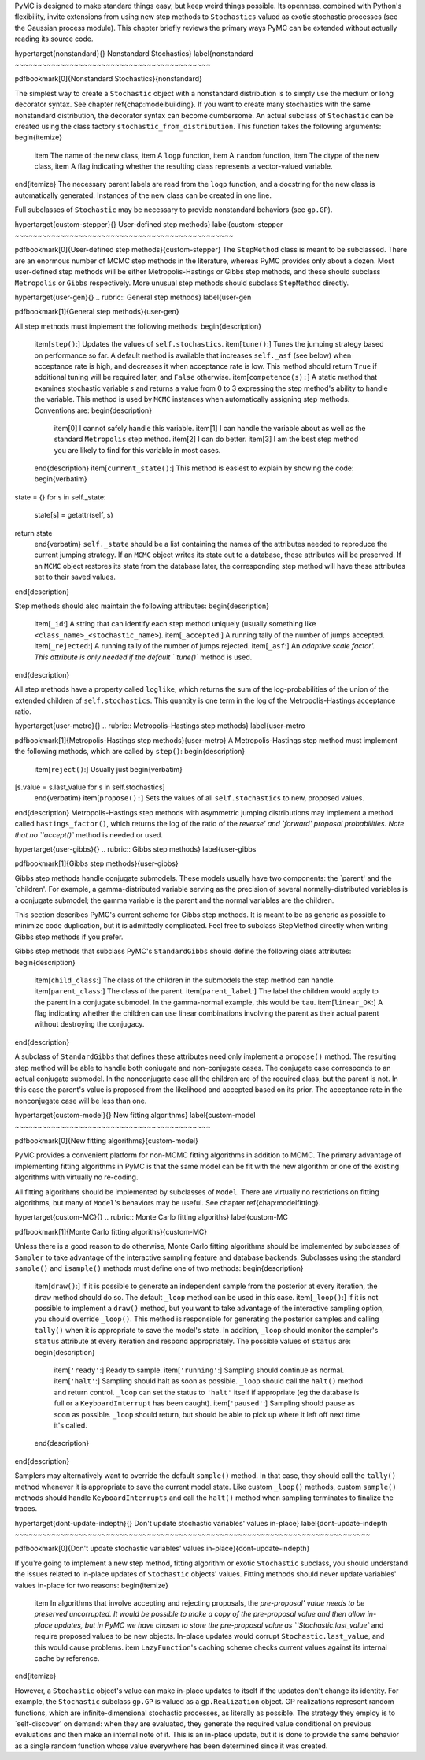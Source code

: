 PyMC is designed to make standard things easy, but keep weird things possible. Its openness, combined with Python's flexibility, invite extensions from using new step methods to ``Stochastics`` valued as exotic stochastic processes (see the Gaussian process module). This chapter briefly reviews the primary ways PyMC can be extended without actually reading its source code. 

\hypertarget{nonstandard}{}
Nonstandard Stochastics} \label{nonstandard
~~~~~~~~~~~~~~~~~~~~~~~~~~~~~~~~~~~~~~~~~~~

\pdfbookmark[0]{Nonstandard Stochastics}{nonstandard}

The simplest way to create a ``Stochastic`` object with a nonstandard distribution is to simply use the medium or long decorator syntax. See chapter \ref{chap:modelbuilding}. If you want to create many stochastics with the same nonstandard distribution, the decorator syntax can become cumbersome. An actual subclass of ``Stochastic`` can be created using the class factory ``stochastic_from_distribution``. This function takes the following arguments:
\begin{itemize}
   \item The name of the new class,
   \item A ``logp`` function,
   \item A ``random`` function,
   \item The dtype of the new class,
   \item A flag indicating whether the resulting class represents a vector-valued variable.
\end{itemize}
The necessary parent labels are read from the ``logp`` function, and a docstring for the new class is automatically generated. Instances of the new class can be created in one line.

Full subclasses of ``Stochastic`` may be necessary to provide nonstandard behaviors (see ``gp.GP``).

\hypertarget{custom-stepper}{}
User-defined step methods} \label{custom-stepper
~~~~~~~~~~~~~~~~~~~~~~~~~~~~~~~~~~~~~~~~~~~~~~~~

\pdfbookmark[0]{User-defined step methods}{custom-stepper}
The ``StepMethod`` class is meant to be subclassed. There are an enormous number of MCMC step methods in the literature, whereas PyMC provides only about a dozen. Most user-defined step methods will be either Metropolis-Hastings or Gibbs step methods, and these should subclass ``Metropolis`` or ``Gibbs`` respectively. More unusual step methods should subclass ``StepMethod`` directly.

\hypertarget{user-gen}{}
.. rubric:: General step methods} \label{user-gen


\pdfbookmark[1]{General step methods}{user-gen}

All step methods must implement the following methods:
\begin{description}
   \item[``step()``:] Updates the values of ``self.stochastics``.
   \item[``tune()``:] Tunes the jumping strategy based on performance so far. A default method is available that increases ``self._asf`` (see below) when acceptance rate is high, and decreases it when acceptance rate is low. This method should return ``True`` if additional tuning will be required later, and ``False`` otherwise.
   \item[``competence(s):``] A static method that examines stochastic variable `s` and returns a value from 0 to 3 expressing the step method's ability to handle the variable. This method is used by ``MCMC`` instances when automatically assigning step methods. Conventions are:
   \begin{description}
      \item[0] I cannot safely handle this variable. 
      \item[1] I can handle the variable about as well as the standard ``Metropolis`` step method.
      \item[2] I can do better.
      \item[3] I am the best step method you are likely to find for this variable in most cases.
   \end{description}
   \item[``current_state()``:] This method is easiest to explain by showing the code:
   \begin{verbatim}
state = {}
for s in self._state:
    state[s] = getattr(self, s)
return state      
   \end{verbatim}
   ``self._state`` should be a list containing the names of the attributes needed to reproduce the current jumping strategy. If an ``MCMC`` object writes its state out to a database, these attributes will be preserved. If an ``MCMC`` object restores its state from the database later, the corresponding step method will have these attributes set to their saved values.
\end{description}

Step methods should also maintain the following attributes:
\begin{description}
   \item[``_id``:] A string that can identify each step method uniquely (usually something like ``<class_name>_<stochastic_name>``).
   \item[``_accepted``:] A running tally of the number of jumps accepted.
   \item[``_rejected``:] A running tally of the number of jumps rejected.   
   \item[``_asf``:] An `adaptive scale factor'. This attribute is only needed if the default ``tune()`` method is used.
\end{description}

All step methods have a property called ``loglike``, which returns the sum of the log-probabilities of the union of the extended children of ``self.stochastics``. This quantity is one term in the log of the Metropolis-Hastings acceptance ratio.


\hypertarget{user-metro}{}
.. rubric:: Metropolis-Hastings step methods} \label{user-metro


\pdfbookmark[1]{Metropolis-Hastings step methods}{user-metro}
A Metropolis-Hastings step method must implement the following methods, which are called by ``step()``:
\begin{description}

   \item[``reject()``:] Usually just
   \begin{verbatim}
[s.value = s.last_value for s in self.stochastics]
   \end{verbatim}
   \item[``propose():``] Sets the values of all ``self.stochastics`` to new, proposed values.
\end{description}
Metropolis-Hastings step methods with asymmetric jumping distributions may implement a method called ``hastings_factor()``, which returns the log of the ratio of the `reverse' and `forward' proposal probabilities. Note that no ``accept()`` method is needed or used.

\hypertarget{user-gibbs}{}
.. rubric:: Gibbs step methods} \label{user-gibbs


\pdfbookmark[1]{Gibbs step methods}{user-gibbs}

Gibbs step methods handle conjugate submodels. These models usually have two components: the `parent' and the `children'. For example, a gamma-distributed variable serving as the precision of several normally-distributed variables is a conjugate submodel; the gamma variable is the parent and the normal variables are the children. 

This section describes PyMC's current scheme for Gibbs step methods. It is meant to be as generic as possible to minimize code duplication, but it is admittedly complicated. Feel free to subclass StepMethod directly when writing Gibbs step methods if you prefer.

Gibbs step methods that subclass PyMC's ``StandardGibbs`` should define the following class attributes:
\begin{description}
   \item[``child_class``:] The class of the children in the submodels the step method can handle.
   \item[``parent_class``:] The class of the parent.
   \item[``parent_label``:] The label the children would apply to the parent in a conjugate submodel. In the gamma-normal example, this would be ``tau``.
   \item[``linear_OK``:] A flag indicating whether the children can use linear combinations involving the parent as their actual parent without destroying the conjugacy.
\end{description}

A subclass of ``StandardGibbs`` that defines these attributes need only implement a ``propose()`` method. The resulting step method will be able to handle both conjugate and non-conjugate cases. The conjugate case corresponds to an actual conjugate submodel. In the nonconjugate case all the children are of the required class, but the parent is not. In this case the parent's value is proposed from the likelihood and accepted based on its prior. The acceptance rate in the nonconjugate case will be less than one.

\hypertarget{custom-model}{}
New fitting algorithms} \label{custom-model
~~~~~~~~~~~~~~~~~~~~~~~~~~~~~~~~~~~~~~~~~~~

\pdfbookmark[0]{New fitting algorithms}{custom-model}

PyMC provides a convenient platform for non-MCMC fitting algorithms in addition to MCMC. The primary advantage of implementing fitting algorithms in PyMC is that the same model can be fit with the new algorithm or one of the existing algorithms with virtually no re-coding.

All fitting algorithms should be implemented by subclasses of ``Model``. There are virtually no restrictions on fitting algorithms, but many of ``Model``'s behaviors may be useful. See chapter \ref{chap:modelfitting}. 

\hypertarget{custom-MC}{}
.. rubric:: Monte Carlo fitting algoriths} \label{custom-MC


\pdfbookmark[1]{Monte Carlo fitting algoriths}{custom-MC}

Unless there is a good reason to do otherwise, Monte Carlo fitting algorithms should be implemented by subclasses of ``Sampler`` to take advantage of the interactive sampling feature and database backends. Subclasses using the standard ``sample()`` and ``isample()`` methods must define one of two methods:
\begin{description}
   \item[``draw()``:] If it is possible to generate an independent sample from the posterior at every iteration, the ``draw`` method should do so. The default ``_loop`` method can be used in this case.
   \item[``_loop()``:] If it is not possible to implement a ``draw()`` method, but you want to take advantage of the interactive sampling option, you should override ``_loop()``. This method is responsible for generating the posterior samples and calling ``tally()`` when it is appropriate to save the model's state. In addition, ``_loop`` should monitor the sampler's ``status`` attribute at every iteration and respond appropriately. The possible values of ``status`` are:
   \begin{description}
      \item[``'ready'``:] Ready to sample.
      \item[``'running'``:] Sampling should continue as normal.
      \item[``'halt'``:] Sampling should halt as soon as possible. ``_loop`` should call the ``halt()`` method and return control. ``_loop`` can set the status to ``'halt'`` itself if appropriate (eg the database is full or a ``KeyboardInterrupt`` has been caught).
      \item[``'paused'``:] Sampling should pause as soon as possible. ``_loop`` should return, but should be able to pick up where it left off next time it's called.
   \end{description}
\end{description}

Samplers may alternatively want to override the default ``sample()`` method. In that case, they should call the ``tally()`` method whenever it is appropriate to save the current model state. Like custom ``_loop()`` methods, custom ``sample()`` methods should handle ``KeyboardInterrupts`` and call the ``halt()`` method when sampling terminates to finalize the traces.

\hypertarget{dont-update-indepth}{}
Don't update stochastic variables' values in-place} \label{dont-update-indepth
~~~~~~~~~~~~~~~~~~~~~~~~~~~~~~~~~~~~~~~~~~~~~~~~~~~~~~~~~~~~~~~~~~~~~~~~~~~~~~

\pdfbookmark[0]{Don't update stochastic variables' values in-place}{dont-update-indepth}

If you're going to implement a new step method, fitting algorithm or exotic ``Stochastic`` subclass, you should understand the issues related to in-place updates of ``Stochastic`` objects' values. Fitting methods should never update variables' values in-place for two reasons:
\begin{itemize}
   \item In algorithms that involve accepting and rejecting proposals, the `pre-proposal' value needs to be preserved uncorrupted. It would be possible to make a copy of the pre-proposal value and then allow in-place updates, but in PyMC we have chosen to store the pre-proposal value as ``Stochastic.last_value`` and require proposed values to be new objects. In-place updates would corrupt ``Stochastic.last_value``, and this would cause problems.
   \item ``LazyFunction``'s caching scheme checks current values against its internal cache by reference.
\end{itemize}

However, a ``Stochastic`` object's value can make in-place updates to itself if the updates don't change its identity. For example, the ``Stochastic`` subclass ``gp.GP`` is valued as a ``gp.Realization`` object. GP realizations represent random functions, which are infinite-dimensional stochastic processes, as literally as possible. The strategy they employ is to `self-discover' on demand: when they are evaluated, they generate the required value conditional on previous evaluations and then make an internal note of it. This is an in-place update, but it is done to provide the same behavior as a single random function whose value everywhere has been determined since it was created.